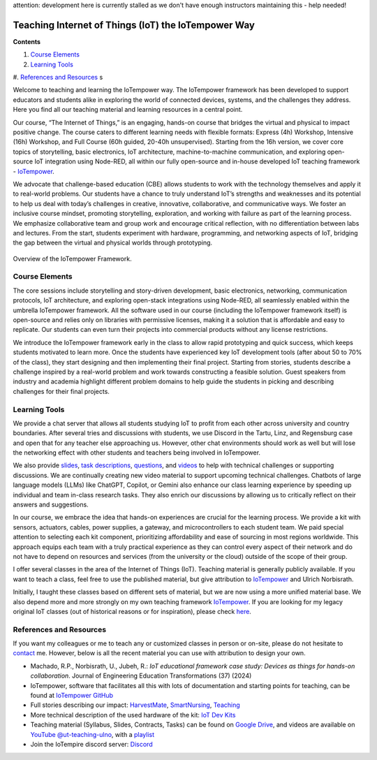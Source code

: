 attention: development here is currently stalled as we don't have enough instructors maintaining this - help needed!

Teaching Internet of Things (IoT) the IoTempower Way
====================================================

**Contents**

#. `Course Elements <#course-elements>`__
#. `Learning Tools <#learning-tools>`__
#. `References and Resources <#references-and-resources>`__
s

Welcome to teaching and learning the IoTempower way. 
The IoTempower framework has been developed to support educators and students alike in exploring the world
of connected devices, systems, and the challenges they address. Here you find all our teaching 
material and learning resources in a central point. 

Our course, “The Internet of Things,” is an engaging, hands-on course that bridges the virtual and physical to impact positive change. The course caters to different learning needs with flexible formats: Express (4h) Workshop, Intensive (16h) Workshop, and Full Course (60h guided, 20-40h unsupervised). Starting from the 16h version, we cover core topics of storytelling, basic electronics, IoT architecture, machine-to-machine communication, and exploring open-source IoT integration using Node-RED, all within our fully open-source and in-house developed IoT teaching framework - `IoTempower <https://github.com/iotempire/iotempower>`__.

We advocate that challenge-based education (CBE) allows students to work with the technology themselves and apply it to real-world problems. Our students have a chance to truly understand IoT’s strengths and weaknesses and its potential to help us deal with today’s challenges in creative, innovative, collaborative, and communicative ways. We foster an inclusive course mindset, promoting storytelling, exploration, and working with failure as part of the learning process. We emphasize collaborative team and group work and encourage critical reflection, with no differentiation between labs and lectures. From the start, students experiment with hardware, programming, and networking aspects of IoT, bridging the gap between the virtual and physical worlds through prototyping.

.. figure:: /pics/iot/iotempower-framework.png
    :width: 60% 
    :align: center 
    :alt: Iotempower Framework Overview
    
    Overview of the IoTempower Framework.

Course Elements
---------------

The core sessions include storytelling and story-driven development, basic electronics, networking, communication protocols, IoT architecture, and exploring open-stack integrations using Node-RED, all seamlessly enabled within the umbrella IoTempower framework. All the software used in our course (including the IoTempower framework itself) is open-source and relies only on libraries with permissive licenses, making it a solution that is affordable and easy to replicate. Our students can even turn their projects into commercial products without any license restrictions.

We introduce the IoTempower framework early in the class to allow rapid prototyping and quick success, which keeps students motivated to learn more. Once the students have experienced key IoT development tools (after about 50 to 70% of the class), they start designing and then implementing their final project. Starting from stories, students describe a challenge inspired by a real-world problem and work towards constructing a feasible solution. Guest speakers from industry and academia highlight different problem domains to help guide the students in picking and describing challenges for their final projects.

Learning Tools
--------------

We provide a chat server that allows all students studying IoT to profit from each other across university and country boundaries. After several tries and discussions with students, we use Discord in the Tartu, Linz, and Regensburg case and open that for any teacher else approaching us. However, other chat environments should work as well but will lose the networking effect with other students and teachers being involved in IoTempower.

We also provide `slides <https://drive.google.com/drive/u/1/folders/1yDEujSYP5BspnAYI0K_CjRdWSimEgR4->`__,
`task descriptions <https://docs.google.com/document/d/1HcGwUVQM3lANhfRxZ_aJuPfk6O4GqHT7Zskn4EMPQc0>`__,
`questions <https://docs.google.com/document/d/1HcGwUVQM3lANhfRxZ_aJuPfk6O4GqHT7Zskn4EMPQc0>`__,
and `videos <https://www.youtube.com/@ut-teaching-ulno>`_ to help with technical challenges or supporting discussions. We are continually creating new video material to support upcoming technical challenges. Chatbots of large language models (LLMs) like ChatGPT, Copilot, or Gemini also enhance our class learning experience by speeding up individual and team in-class research tasks. They also enrich our discussions by allowing us to critically reflect on their answers and suggestions. 

In our course, we embrace the idea that hands-on experiences are crucial for the learning process. We provide a kit with sensors, actuators, cables, power supplies, a gateway, and microcontrollers to each student team. We paid special attention to selecting each kit component, prioritizing affordability and ease of sourcing in most regions worldwide. This approach equips each team with a truly practical experience as they can control every aspect of their network and do not have to depend on resources and services (from the university or the cloud) outside of the scope of their group.

I offer several classes in the area of the Internet of Things (IoT).
Teaching material is generally publicly available.
If you want to teach a class, feel free to use the published material, but give attribution to `IoTempower <https://github.com/iotempire/iotempower>`__ and Ulrich Norbisrath.

Initially, I taught these classes based on different sets of material,
but we are now using a more unified material base. We also depend more and
more strongly on my own teaching framework `IoTempower <https://github.com/iotempire/iotempower>`__.
If you are looking for my legacy original IoT classes (out of historical reasons or for inspiration), please check `here </teaching/iot/iot/legacy>`_.


References and Resources
------------------------

If you want my colleagues or me to teach any or customized classes in person or on-site,
please do not hesitate to `contact </contact>`__ me. However, below is all the recent material you can use with attribution to design your own.

* Machado, R.P., Norbisrath, U., Jubeh, R.: *IoT educational framework case study: Devices as things for hands-on collaboration*. Journal of Engineering Education Transformations (37) (2024)
* IoTempower, software that facilitates all this with lots of documentation and starting points for teaching, can be found at `IoTempower GitHub <https://github.com/iotempire/iotempower>`__
* Full stories describing our impact: `HarvestMate <https://iotempire.net/story-harvestmate>`_, `SmartNursing <https://iotempire.net/story-smartnursing>`_, `Teaching <https://iotempire.net/story-teaching>`_
* More technical description of the used hardware of the kit: `IoT Dev Kits <https://ulno.net/iot/devkits/>`_
* Teaching material (Syllabus, Slides, Contracts, Tasks) can be found on `Google Drive <https://drive.google.com/drive/folders/1emkQvl_Il7msQdKhZj36I3ct7NBkteIu>`_, and videos are available on `YouTube @ut-teaching-ulno <https://www.youtube.com/@ut-teaching-ulno>`_, with a `playlist <https://www.youtube.com/watch?v=v2kV6pgJxuo&list=PLlppUpfgGsvkfAGJ38_mzQc1-_Z7bNOgq&pp=iAQB>`_
* Join the IoTempire discord server: `Discord <https://discord.com/channels/1064132619735928932/1064132620398637148>`__
